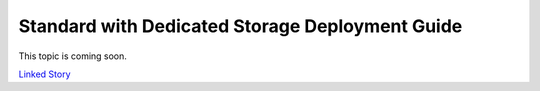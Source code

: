 ================================================
Standard with Dedicated Storage Deployment Guide
================================================

This topic is coming soon.

.. Linked Story does not yet exist.

`Linked Story <https://storyboard.openstack.org/#!/story/2005011>`__

